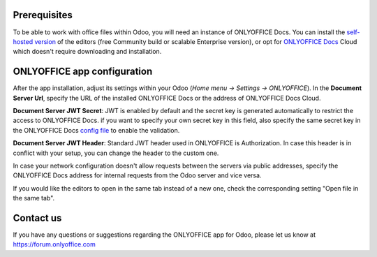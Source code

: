 Prerequisites
=============

To be able to work with office files within Odoo, you will need an instance of ONLYOFFICE Docs. You can install the `self-hosted version`_ of the editors (free Community build or scalable Enterprise version), or opt for `ONLYOFFICE Docs`_ Cloud which doesn't require downloading and installation.

ONLYOFFICE app configuration
============================

After the app installation, adjust its settings within your Odoo (*Home menu -> Settings -> ONLYOFFICE*).
In the **Document Server Url**, specify the URL of the installed ONLYOFFICE Docs or the address of ONLYOFFICE Docs Cloud.

**Document Server JWT Secret**: JWT is enabled by default and the secret key is generated automatically to restrict the access to ONLYOFFICE Docs. if you want to specify your own secret key in this field, also specify the same secret key in the ONLYOFFICE Docs `config file`_ to enable the validation.

**Document Server JWT Header**: Standard JWT header used in ONLYOFFICE is Authorization. In case this header is in conflict with your setup, you can change the header to the custom one.

In case your network configuration doesn't allow requests between the servers via public addresses, specify the ONLYOFFICE Docs address for internal requests from the Odoo server and vice versa.

If you would like the editors to open in the same tab instead of a new one, check the corresponding setting "Open file in the same tab".

.. image:: settings.png
    :width: 800


Contact us
==========

If you have any questions or suggestions regarding the ONLYOFFICE app for Odoo, please let us know at https://forum.onlyoffice.com

.. _self-hosted version: https://www.onlyoffice.com/download-docs.aspx
.. _ONLYOFFICE Docs: https://www.onlyoffice.com/docs-registration.aspx
.. _config file: https://api.onlyoffice.com/editors/signature/
